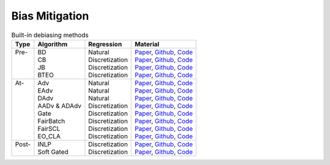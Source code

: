 ================
Bias Mitigation
================

.. list-table:: Built-in debiasing methods
   :header-rows: 1

   * - Type
     - Algorithm
     - Regression
     - Material
   * -  | Pre-
        |
        |
        |
     -  | BD
        | CB
        | JB
        | BTEO
     -  | Natural
        | Discretization
        | Discretization
        | Discretization
     -  | `Paper <https://aclanthology.org/D17-1323/>`__, `Github <https://github.com/uclanlp/reducingbias>`__, `Code <https://github.com/HanXudong/fairlib/blob/main/fairlib/src/dataloaders/BT.py>`__
        | `Paper <https://arxiv.org/abs/1811.08489>`__, `Github <https://github.com/uvavision/Balanced-Datasets-Are-Not-Enough>`__, `Code <https://github.com/HanXudong/fairlib/blob/main/fairlib/src/dataloaders/BT.py>`__
        | `Paper <https://arxiv.org/abs/2006.13114>`__, `Github <https://github.com/google-research/google-research/tree/master/group_agnostic_fairness>`__, `Code <https://github.com/HanXudong/fairlib/blob/main/fairlib/src/dataloaders/BT.py>`__
        | `Paper <https://arxiv.org/abs/2109.08253>`__, `Github <https://github.com/HanXudong/fairlib/blob/main/fairlib/src/dataloaders/generalized_BT.py>`__, `Code <https://github.com/HanXudong/fairlib/blob/main/fairlib/src/dataloaders/BT.py>`__
   * -  | At-
        |
        |
        |
        |
        |
        |
        |
     -  | Adv
        | EAdv
        | DAdv
        | AADv & ADAdv
        | Gate
        | FairBatch
        | FairSCL
        | EO_CLA
     -  | Natural
        | Natural
        | Natural
        | Discretization
        | Discretization
        | Discretization
        | Discretization
        | Discretization
     -  | `Paper <https://arxiv.org/abs/1805.06093>`__, `Github <https://github.com/lrank/Robust_and_Privacy_preserving_Text_Representations>`__, `Code <https://github.com/HanXudong/fairlib/tree/main/fairlib/src/networks/adv>`__
        | `Paper <https://arxiv.org/pdf/1808.06640.pdf>`__, `Github <https://github.com/yanaiela/demog-text-removal>`__, `Code <https://github.com/HanXudong/fairlib/tree/main/fairlib/src/networks/adv>`__
        | `Paper <https://arxiv.org/abs/2101.10001>`__, `Github <https://github.com/HanXudong/Diverse_Adversaries_for_Mitigating_Bias_in_Training>`__, `Code <https://github.com/HanXudong/fairlib/tree/main/fairlib/src/networks/adv>`__
        | `Paper <https://arxiv.org/pdf/2203.06317.pdf>`__, `Github <https://github.com/HanXudong/fairlib/tree/main/fairlib/src/networks/adv>`__, `Code <https://github.com/HanXudong/fairlib/tree/main/fairlib/src/networks/adv>`__
        | `Paper <https://arxiv.org/abs/2109.08253>`__, `Github <https://github.com/HanXudong/fairlib/blob/main/fairlib/src/networks/augmentation_layer.py>`__, `Code <https://github.com/HanXudong/fairlib/blob/main/fairlib/src/networks/augmentation_layer.py>`__
        | `Paper <https://arxiv.org/abs/2012.01696>`__, `Github <https://github.com/yuji-roh/fairbatch>`__, `Code <https://github.com/HanXudong/fairlib/blob/main/fairlib/src/networks/DyBT/generalized_fairbatch.py>`__
        | `Paper <https://arxiv.org/abs/2109.10645>`__, `Github <https://github.com/AiliAili/contrastive_learning_fair_representations>`__, `Code <https://github.com/HanXudong/fairlib/tree/main/fairlib/src/networks/FairCL>`__
        | `Paper <https://arxiv.org/abs/2205.02393>`__, `Github <https://github.com/AiliAili/Difference_Mean_Fair_Models>`__, `Code <https://github.com/HanXudong/fairlib/blob/main/fairlib/src/networks/DyBT/gdl.py>`__
   * -  | Post-
        |
     -  | INLP
        | Soft Gated
     -  | Discretization
        | Discretization
     -  | `Paper <https://aclanthology.org/2020.acl-main.647/>`__, `Github <https://github.com/shauli-ravfogel/nullspace_projection>`__, `Code <https://github.com/HanXudong/fairlib/tree/main/fairlib/src/networks/INLP>`__
        | `Paper <https://arxiv.org/abs/2109.08253>`__, `Github <https://github.com/HanXudong/fairlib/blob/6dc60888748b2c04fc23eae101a56bcee078518a/fairlib/src/networks/classifier.py#L36-L39>`__, `Code <https://github.com/HanXudong/fairlib/blob/6dc60888748b2c04fc23eae101a56bcee078518a/fairlib/src/networks/classifier.py#L36-L39>`__